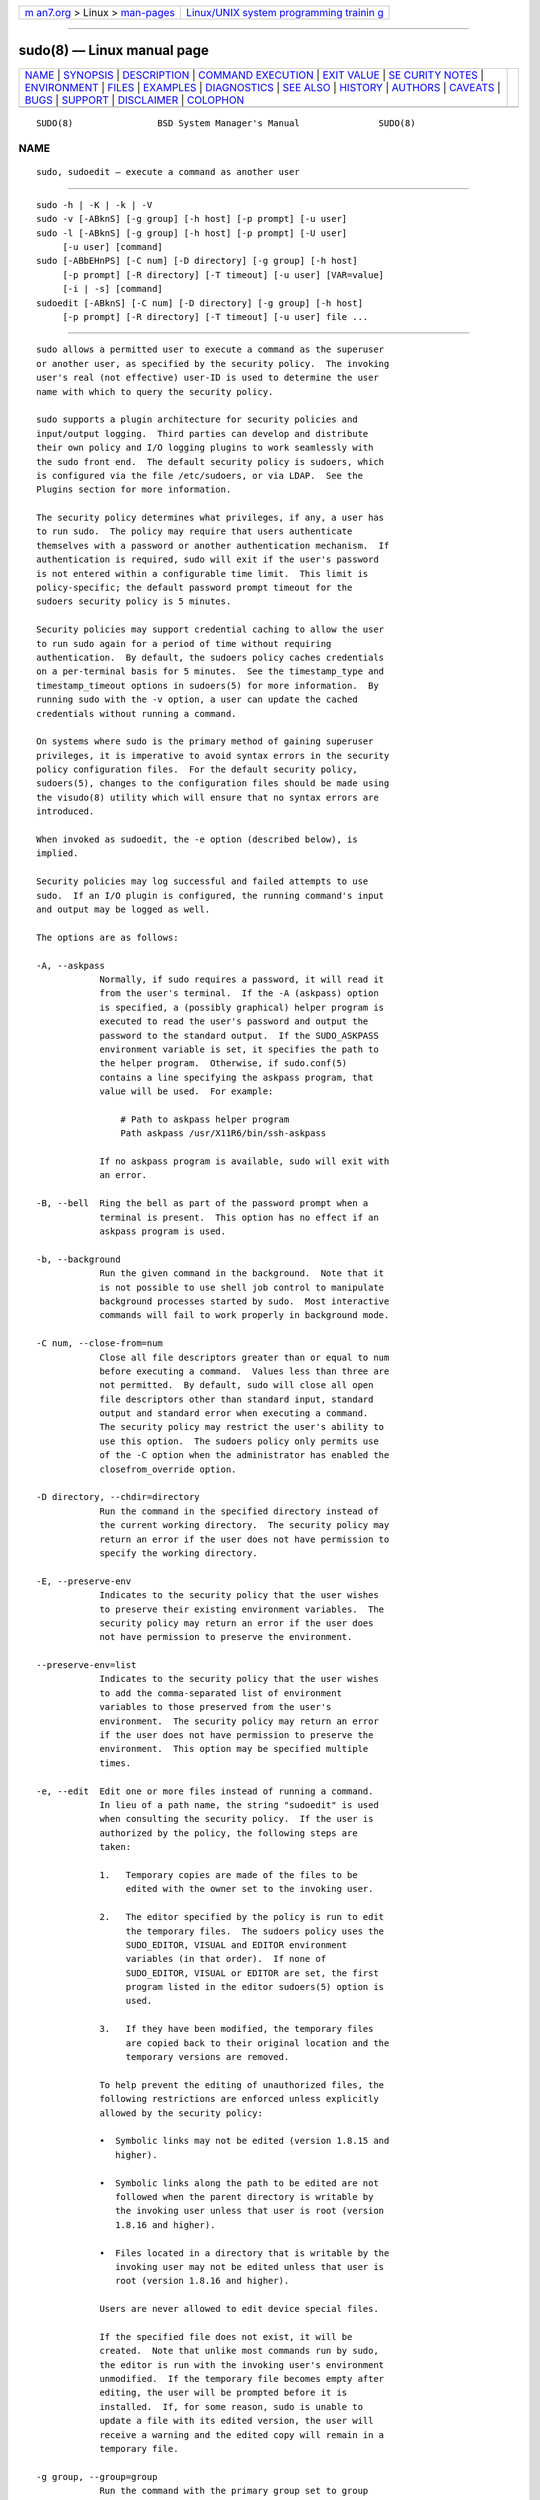 .. container:: page-top

.. container:: nav-bar

   +----------------------------------+----------------------------------+
   | `m                               | `Linux/UNIX system programming   |
   | an7.org <../../../index.html>`__ | trainin                          |
   | > Linux >                        | g <http://man7.org/training/>`__ |
   | `man-pages <../index.html>`__    |                                  |
   +----------------------------------+----------------------------------+

--------------

sudo(8) — Linux manual page
===========================

+-----------------------------------+-----------------------------------+
| `NAME <#NAME>`__ \|               |                                   |
| `SYNOPSIS <#SYNOPSIS>`__ \|       |                                   |
| `DESCRIPTION <#DESCRIPTION>`__ \| |                                   |
| `COMMAND                          |                                   |
| EXECUTION <#COMMAND_EXECUTION>`__ |                                   |
| \| `EXIT VALUE <#EXIT_VALUE>`__   |                                   |
| \|                                |                                   |
| `SE                               |                                   |
| CURITY NOTES <#SECURITY_NOTES>`__ |                                   |
| \| `ENVIRONMENT <#ENVIRONMENT>`__ |                                   |
| \| `FILES <#FILES>`__ \|          |                                   |
| `EXAMPLES <#EXAMPLES>`__ \|       |                                   |
| `DIAGNOSTICS <#DIAGNOSTICS>`__ \| |                                   |
| `SEE ALSO <#SEE_ALSO>`__ \|       |                                   |
| `HISTORY <#HISTORY>`__ \|         |                                   |
| `AUTHORS <#AUTHORS>`__ \|         |                                   |
| `CAVEATS <#CAVEATS>`__ \|         |                                   |
| `BUGS <#BUGS>`__ \|               |                                   |
| `SUPPORT <#SUPPORT>`__ \|         |                                   |
| `DISCLAIMER <#DISCLAIMER>`__ \|   |                                   |
| `COLOPHON <#COLOPHON>`__          |                                   |
+-----------------------------------+-----------------------------------+
| .. container:: man-search-box     |                                   |
+-----------------------------------+-----------------------------------+

::

   SUDO(8)                BSD System Manager's Manual               SUDO(8)

NAME
-------------------------------------------------

::

        sudo, sudoedit — execute a command as another user


---------------------------------------------------------

::

        sudo -h | -K | -k | -V
        sudo -v [-ABknS] [-g group] [-h host] [-p prompt] [-u user]
        sudo -l [-ABknS] [-g group] [-h host] [-p prompt] [-U user]
             [-u user] [command]
        sudo [-ABbEHnPS] [-C num] [-D directory] [-g group] [-h host]
             [-p prompt] [-R directory] [-T timeout] [-u user] [VAR=value]
             [-i | -s] [command]
        sudoedit [-ABknS] [-C num] [-D directory] [-g group] [-h host]
             [-p prompt] [-R directory] [-T timeout] [-u user] file ...


---------------------------------------------------------------

::

        sudo allows a permitted user to execute a command as the superuser
        or another user, as specified by the security policy.  The invoking
        user's real (not effective) user-ID is used to determine the user
        name with which to query the security policy.

        sudo supports a plugin architecture for security policies and
        input/output logging.  Third parties can develop and distribute
        their own policy and I/O logging plugins to work seamlessly with
        the sudo front end.  The default security policy is sudoers, which
        is configured via the file /etc/sudoers, or via LDAP.  See the
        Plugins section for more information.

        The security policy determines what privileges, if any, a user has
        to run sudo.  The policy may require that users authenticate
        themselves with a password or another authentication mechanism.  If
        authentication is required, sudo will exit if the user's password
        is not entered within a configurable time limit.  This limit is
        policy-specific; the default password prompt timeout for the
        sudoers security policy is 5 minutes.

        Security policies may support credential caching to allow the user
        to run sudo again for a period of time without requiring
        authentication.  By default, the sudoers policy caches credentials
        on a per-terminal basis for 5 minutes.  See the timestamp_type and
        timestamp_timeout options in sudoers(5) for more information.  By
        running sudo with the -v option, a user can update the cached
        credentials without running a command.

        On systems where sudo is the primary method of gaining superuser
        privileges, it is imperative to avoid syntax errors in the security
        policy configuration files.  For the default security policy,
        sudoers(5), changes to the configuration files should be made using
        the visudo(8) utility which will ensure that no syntax errors are
        introduced.

        When invoked as sudoedit, the -e option (described below), is
        implied.

        Security policies may log successful and failed attempts to use
        sudo.  If an I/O plugin is configured, the running command's input
        and output may be logged as well.

        The options are as follows:

        -A, --askpass
                    Normally, if sudo requires a password, it will read it
                    from the user's terminal.  If the -A (askpass) option
                    is specified, a (possibly graphical) helper program is
                    executed to read the user's password and output the
                    password to the standard output.  If the SUDO_ASKPASS
                    environment variable is set, it specifies the path to
                    the helper program.  Otherwise, if sudo.conf(5)
                    contains a line specifying the askpass program, that
                    value will be used.  For example:

                        # Path to askpass helper program
                        Path askpass /usr/X11R6/bin/ssh-askpass

                    If no askpass program is available, sudo will exit with
                    an error.

        -B, --bell  Ring the bell as part of the password prompt when a
                    terminal is present.  This option has no effect if an
                    askpass program is used.

        -b, --background
                    Run the given command in the background.  Note that it
                    is not possible to use shell job control to manipulate
                    background processes started by sudo.  Most interactive
                    commands will fail to work properly in background mode.

        -C num, --close-from=num
                    Close all file descriptors greater than or equal to num
                    before executing a command.  Values less than three are
                    not permitted.  By default, sudo will close all open
                    file descriptors other than standard input, standard
                    output and standard error when executing a command.
                    The security policy may restrict the user's ability to
                    use this option.  The sudoers policy only permits use
                    of the -C option when the administrator has enabled the
                    closefrom_override option.

        -D directory, --chdir=directory
                    Run the command in the specified directory instead of
                    the current working directory.  The security policy may
                    return an error if the user does not have permission to
                    specify the working directory.

        -E, --preserve-env
                    Indicates to the security policy that the user wishes
                    to preserve their existing environment variables.  The
                    security policy may return an error if the user does
                    not have permission to preserve the environment.

        --preserve-env=list
                    Indicates to the security policy that the user wishes
                    to add the comma-separated list of environment
                    variables to those preserved from the user's
                    environment.  The security policy may return an error
                    if the user does not have permission to preserve the
                    environment.  This option may be specified multiple
                    times.

        -e, --edit  Edit one or more files instead of running a command.
                    In lieu of a path name, the string "sudoedit" is used
                    when consulting the security policy.  If the user is
                    authorized by the policy, the following steps are
                    taken:

                    1.   Temporary copies are made of the files to be
                         edited with the owner set to the invoking user.

                    2.   The editor specified by the policy is run to edit
                         the temporary files.  The sudoers policy uses the
                         SUDO_EDITOR, VISUAL and EDITOR environment
                         variables (in that order).  If none of
                         SUDO_EDITOR, VISUAL or EDITOR are set, the first
                         program listed in the editor sudoers(5) option is
                         used.

                    3.   If they have been modified, the temporary files
                         are copied back to their original location and the
                         temporary versions are removed.

                    To help prevent the editing of unauthorized files, the
                    following restrictions are enforced unless explicitly
                    allowed by the security policy:

                    •  Symbolic links may not be edited (version 1.8.15 and
                       higher).

                    •  Symbolic links along the path to be edited are not
                       followed when the parent directory is writable by
                       the invoking user unless that user is root (version
                       1.8.16 and higher).

                    •  Files located in a directory that is writable by the
                       invoking user may not be edited unless that user is
                       root (version 1.8.16 and higher).

                    Users are never allowed to edit device special files.

                    If the specified file does not exist, it will be
                    created.  Note that unlike most commands run by sudo,
                    the editor is run with the invoking user's environment
                    unmodified.  If the temporary file becomes empty after
                    editing, the user will be prompted before it is
                    installed.  If, for some reason, sudo is unable to
                    update a file with its edited version, the user will
                    receive a warning and the edited copy will remain in a
                    temporary file.

        -g group, --group=group
                    Run the command with the primary group set to group
                    instead of the primary group specified by the target
                    user's password database entry.  The group may be
                    either a group name or a numeric group-ID (GID)
                    prefixed with the ‘#’ character (e.g., #0 for GID 0).
                    When running a command as a GID, many shells require
                    that the ‘#’ be escaped with a backslash (‘\’).  If no
                    -u option is specified, the command will be run as the
                    invoking user.  In either case, the primary group will
                    be set to group.  The sudoers policy permits any of the
                    target user's groups to be specified via the -g option
                    as long as the -P option is not in use.

        -H, --set-home
                    Request that the security policy set the HOME
                    environment variable to the home directory specified by
                    the target user's password database entry.  Depending
                    on the policy, this may be the default behavior.

        -h, --help  Display a short help message to the standard output and
                    exit.

        -h host, --host=host
                    Run the command on the specified host if the security
                    policy plugin supports remote commands.  Note that the
                    sudoers plugin does not currently support running
                    remote commands.  This may also be used in conjunction
                    with the -l option to list a user's privileges for the
                    remote host.

        -i, --login
                    Run the shell specified by the target user's password
                    database entry as a login shell.  This means that
                    login-specific resource files such as .profile,
                    .bash_profile or .login will be read by the shell.  If
                    a command is specified, it is passed to the shell for
                    execution via the shell's -c option.  If no command is
                    specified, an interactive shell is executed.  sudo
                    attempts to change to that user's home directory before
                    running the shell.  The command is run with an
                    environment similar to the one a user would receive at
                    log in.  Note that most shells behave differently when
                    a command is specified as compared to an interactive
                    session; consult the shell's manual for details.  The
                    Command environment section in the sudoers(5) manual
                    documents how the -i option affects the environment in
                    which a command is run when the sudoers policy is in
                    use.

        -K, --remove-timestamp
                    Similar to the -k option, except that it removes the
                    user's cached credentials entirely and may not be used
                    in conjunction with a command or other option.  This
                    option does not require a password.  Not all security
                    policies support credential caching.

        -k, --reset-timestamp
                    When used without a command, invalidates the user's
                    cached credentials.  In other words, the next time sudo
                    is run a password will be required.  This option does
                    not require a password and was added to allow a user to
                    revoke sudo permissions from a .logout file.

                    When used in conjunction with a command or an option
                    that may require a password, this option will cause
                    sudo to ignore the user's cached credentials.  As a
                    result, sudo will prompt for a password (if one is
                    required by the security policy) and will not update
                    the user's cached credentials.

                    Not all security policies support credential caching.

        -l, --list  If no command is specified, list the allowed (and
                    forbidden) commands for the invoking user (or the user
                    specified by the -U option) on the current host.  A
                    longer list format is used if this option is specified
                    multiple times and the security policy supports a
                    verbose output format.

                    If a command is specified and is permitted by the
                    security policy, the fully-qualified path to the
                    command is displayed along with any command line
                    arguments.  If a command is specified but not allowed
                    by the policy, sudo will exit with a status value of 1.

        -n, --non-interactive
                    Avoid prompting the user for input of any kind.  If a
                    password is required for the command to run, sudo will
                    display an error message and exit.

        -P, --preserve-groups
                    Preserve the invoking user's group vector unaltered.
                    By default, the sudoers policy will initialize the
                    group vector to the list of groups the target user is a
                    member of.  The real and effective group-IDs, however,
                    are still set to match the target user.

        -p prompt, --prompt=prompt
                    Use a custom password prompt with optional escape
                    sequences.  The following percent (‘%’) escape
                    sequences are supported by the sudoers policy:

                    %H  expanded to the host name including the domain name
                        (on if the machine's host name is fully qualified
                        or the fqdn option is set in sudoers(5))

                    %h  expanded to the local host name without the domain
                        name

                    %p  expanded to the name of the user whose password is
                        being requested (respects the rootpw, targetpw, and
                        runaspw flags in sudoers(5))

                    %U  expanded to the login name of the user the command
                        will be run as (defaults to root unless the -u
                        option is also specified)

                    %u  expanded to the invoking user's login name

                    %%  two consecutive ‘%’ characters are collapsed into a
                        single ‘%’ character

                    The custom prompt will override the default prompt
                    specified by either the security policy or the
                    SUDO_PROMPT environment variable.  On systems that use
                    PAM, the custom prompt will also override the prompt
                    specified by a PAM module unless the
                    passprompt_override flag is disabled in sudoers.

        -R directory, --chroot=directory
                    Change to the specified root directory (see chroot(8))
                    before running the command.  The security policy may
                    return an error if the user does not have permission to
                    specify the root directory.

        -S, --stdin
                    Write the prompt to the standard error and read the
                    password from the standard input instead of using the
                    terminal device.

        -s, --shell
                    Run the shell specified by the SHELL environment
                    variable if it is set or the shell specified by the
                    invoking user's password database entry.  If a command
                    is specified, it is passed to the shell for execution
                    via the shell's -c option.  If no command is specified,
                    an interactive shell is executed.  Note that most
                    shells behave differently when a command is specified
                    as compared to an interactive session; consult the
                    shell's manual for details.

        -U user, --other-user=user
                    Used in conjunction with the -l option to list the
                    privileges for user instead of for the invoking user.
                    The security policy may restrict listing other users'
                    privileges.  The sudoers policy only allows root or a
                    user with the ALL privilege on the current host to use
                    this option.

        -T timeout, --command-timeout=timeout
                    Used to set a timeout for the command.  If the timeout
                    expires before the command has exited, the command will
                    be terminated.  The security policy may restrict the
                    ability to set command timeouts.  The sudoers policy
                    requires that user-specified timeouts be explicitly
                    enabled.

        -u user, --user=user
                    Run the command as a user other than the default target
                    user (usually root).  The user may be either a user
                    name or a numeric user-ID (UID) prefixed with the ‘#’
                    character (e.g., #0 for UID 0).  When running commands
                    as a UID, many shells require that the ‘#’ be escaped
                    with a backslash (‘\’).  Some security policies may
                    restrict UIDs to those listed in the password database.
                    The sudoers policy allows UIDs that are not in the
                    password database as long as the targetpw option is not
                    set.  Other security policies may not support this.

        -V, --version
                    Print the sudo version string as well as the version
                    string of the security policy plugin and any I/O
                    plugins.  If the invoking user is already root the -V
                    option will display the arguments passed to configure
                    when sudo was built and plugins may display more
                    verbose information such as default options.

        -v, --validate
                    Update the user's cached credentials, authenticating
                    the user if necessary.  For the sudoers plugin, this
                    extends the sudo timeout for another 5 minutes by
                    default, but does not run a command.  Not all security
                    policies support cached credentials.

        --          The -- option indicates that sudo should stop
                    processing command line arguments.

        Options that take a value may only be specified once unless
        otherwise indicated in the description.  This is to help guard
        against problems caused by poorly written scripts that invoke sudo
        with user-controlled input.

        Environment variables to be set for the command may also be passed
        on the command line in the form of VAR=value, e.g.,
        LD_LIBRARY_PATH=/usr/local/pkg/lib.  Variables passed on the
        command line are subject to restrictions imposed by the security
        policy plugin.  The sudoers policy subjects variables passed on the
        command line to the same restrictions as normal environment
        variables with one important exception.  If the setenv option is
        set in sudoers, the command to be run has the SETENV tag set or the
        command matched is ALL, the user may set variables that would
        otherwise be forbidden.  See sudoers(5) for more information.


---------------------------------------------------------------------------

::

        When sudo executes a command, the security policy specifies the
        execution environment for the command.  Typically, the real and
        effective user and group and IDs are set to match those of the
        target user, as specified in the password database, and the group
        vector is initialized based on the group database (unless the -P
        option was specified).

        The following parameters may be specified by security policy:

        •  real and effective user-ID

        •  real and effective group-ID

        •  supplementary group-IDs

        •  the environment list

        •  current working directory

        •  file creation mode mask (umask)

        •  scheduling priority (aka nice value)

      Process model
        There are two distinct ways sudo can run a command.

        If an I/O logging plugin is configured or if the security policy
        explicitly requests it, a new pseudo-terminal (“pty”) is allocated
        and fork(2) is used to create a second sudo process, referred to as
        the monitor.  The monitor creates a new terminal session with
        itself as the leader and the pty as its controlling terminal, calls
        fork(2), sets up the execution environment as described above, and
        then uses the execve(2) system call to run the command in the child
        process.  The monitor exists to relay job control signals between
        the user's existing terminal and the pty the command is being run
        in.  This makes it possible to suspend and resume the command.
        Without the monitor, the command would be in what POSIX terms an
        “orphaned process group” and it would not receive any job control
        signals from the kernel.  When the command exits or is terminated
        by a signal, the monitor passes the command's exit status to the
        main sudo process and exits.  After receiving the command's exit
        status, the main sudo passes the command's exit status to the
        security policy's close function and exits.

        If no pty is used, sudo calls fork(2), sets up the execution
        environment as described above, and uses the execve(2) system call
        to run the command in the child process.  The main sudo process
        waits until the command has completed, then passes the command's
        exit status to the security policy's close function and exits.  As
        a special case, if the policy plugin does not define a close
        function, sudo will execute the command directly instead of calling
        fork(2) first.  The sudoers policy plugin will only define a close
        function when I/O logging is enabled, a pty is required, or the
        pam_session or pam_setcred options are enabled.  Note that
        pam_session and pam_setcred are enabled by default on systems using
        PAM.

        On systems that use PAM, the security policy's close function is
        responsible for closing the PAM session.  It may also log the
        command's exit status.

      Signal handling
        When the command is run as a child of the sudo process, sudo will
        relay signals it receives to the command.  The SIGINT and SIGQUIT
        signals are only relayed when the command is being run in a new pty
        or when the signal was sent by a user process, not the kernel.
        This prevents the command from receiving SIGINT twice each time the
        user enters control-C.  Some signals, such as SIGSTOP and SIGKILL,
        cannot be caught and thus will not be relayed to the command.  As a
        general rule, SIGTSTP should be used instead of SIGSTOP when you
        wish to suspend a command being run by sudo.

        As a special case, sudo will not relay signals that were sent by
        the command it is running.  This prevents the command from
        accidentally killing itself.  On some systems, the reboot(8)
        command sends SIGTERM to all non-system processes other than itself
        before rebooting the system.  This prevents sudo from relaying the
        SIGTERM signal it received back to reboot(8), which might then exit
        before the system was actually rebooted, leaving it in a half-dead
        state similar to single user mode.  Note, however, that this check
        only applies to the command run by sudo and not any other processes
        that the command may create.  As a result, running a script that
        calls reboot(8) or shutdown(8) via sudo may cause the system to end
        up in this undefined state unless the reboot(8) or shutdown(8) are
        run using the exec() family of functions instead of system() (which
        interposes a shell between the command and the calling process).

        If no I/O logging plugins are loaded and the policy plugin has not
        defined a close() function, set a command timeout or required that
        the command be run in a new pty, sudo may execute the command
        directly instead of running it as a child process.

      Plugins
        Plugins may be specified via Plugin directives in the sudo.conf(5)
        file.  They may be loaded as dynamic shared objects (on systems
        that support them), or compiled directly into the sudo binary.  If
        no sudo.conf(5) file is present, or if it doesn't contain any
        Plugin lines, sudo will use sudoers(5) for the policy, auditing and
        I/O logging plugins.  See the sudo.conf(5) manual for details of
        the /etc/sudo.conf file and the sudo_plugin(5) manual for more
        information about the sudo plugin architecture.


-------------------------------------------------------------

::

        Upon successful execution of a command, the exit status from sudo
        will be the exit status of the program that was executed.  If the
        command terminated due to receipt of a signal, sudo will send
        itself the same signal that terminated the command.

        If the -l option was specified without a command, sudo will exit
        with a value of 0 if the user is allowed to run sudo and they
        authenticated successfully (as required by the security policy).
        If a command is specified with the -l option, the exit value will
        only be 0 if the command is permitted by the security policy,
        otherwise it will be 1.

        If there is an authentication failure, a configuration/permission
        problem or if the given command cannot be executed, sudo exits with
        a value of 1.  In the latter case, the error string is printed to
        the standard error.  If sudo cannot stat(2) one or more entries in
        the user's PATH, an error is printed to the standard error.  (If
        the directory does not exist or if it is not really a directory,
        the entry is ignored and no error is printed.)  This should not
        happen under normal circumstances.  The most common reason for
        stat(2) to return “permission denied” is if you are running an
        automounter and one of the directories in your PATH is on a machine
        that is currently unreachable.


---------------------------------------------------------------------

::

        sudo tries to be safe when executing external commands.

        To prevent command spoofing, sudo checks "." and "" (both denoting
        current directory) last when searching for a command in the user's
        PATH (if one or both are in the PATH).  Note, however, that the
        actual PATH environment variable is not modified and is passed
        unchanged to the program that sudo executes.

        Users should never be granted sudo privileges to execute files that
        are writable by the user or that reside in a directory that is
        writable by the user.  If the user can modify or replace the
        command there is no way to limit what additional commands they can
        run.

        Please note that sudo will normally only log the command it
        explicitly runs.  If a user runs a command such as sudo su or sudo
        sh, subsequent commands run from that shell are not subject to
        sudo's security policy.  The same is true for commands that offer
        shell escapes (including most editors).  If I/O logging is enabled,
        subsequent commands will have their input and/or output logged, but
        there will not be traditional logs for those commands.  Because of
        this, care must be taken when giving users access to commands via
        sudo to verify that the command does not inadvertently give the
        user an effective root shell.  For information on ways to address
        this, please see the Preventing shell escapes section in
        sudoers(5).

        To prevent the disclosure of potentially sensitive information,
        sudo disables core dumps by default while it is executing (they are
        re-enabled for the command that is run).  This historical practice
        dates from a time when most operating systems allowed set-user-ID
        processes to dump core by default.  To aid in debugging sudo
        crashes, you may wish to re-enable core dumps by setting
        “disable_coredump” to false in the sudo.conf(5) file as follows:

              Set disable_coredump false

        See the sudo.conf(5) manual for more information.


---------------------------------------------------------------

::

        sudo utilizes the following environment variables.  The security
        policy has control over the actual content of the command's
        environment.

        EDITOR           Default editor to use in -e (sudoedit) mode if
                         neither SUDO_EDITOR nor VISUAL is set.

        MAIL             Set to the mail spool of the target user when the
                         -i option is specified or when env_reset is
                         enabled in sudoers (unless MAIL is present in the
                         env_keep list).

        HOME             Set to the home directory of the target user when
                         the -i or -H options are specified, when the -s
                         option is specified and set_home is set in
                         sudoers, when always_set_home is enabled in
                         sudoers, or when env_reset is enabled in sudoers
                         and HOME is not present in the env_keep list.

        LOGNAME          Set to the login name of the target user when the
                         -i option is specified, when the set_logname
                         option is enabled in sudoers or when the env_reset
                         option is enabled in sudoers (unless LOGNAME is
                         present in the env_keep list).

        PATH             May be overridden by the security policy.

        SHELL            Used to determine shell to run with -s option.

        SUDO_ASKPASS     Specifies the path to a helper program used to
                         read the password if no terminal is available or
                         if the -A option is specified.

        SUDO_COMMAND     Set to the command run by sudo, including command
                         line arguments.  The command line arguments are
                         truncated at 4096 characters to prevent a
                         potential execution error.

        SUDO_EDITOR      Default editor to use in -e (sudoedit) mode.

        SUDO_GID         Set to the group-ID of the user who invoked sudo.

        SUDO_PROMPT      Used as the default password prompt unless the -p
                         option was specified.

        SUDO_PS1         If set, PS1 will be set to its value for the
                         program being run.

        SUDO_UID         Set to the user-ID of the user who invoked sudo.

        SUDO_USER        Set to the login name of the user who invoked
                         sudo.

        USER             Set to the same value as LOGNAME, described above.

        VISUAL           Default editor to use in -e (sudoedit) mode if
                         SUDO_EDITOR is not set.


---------------------------------------------------

::

        /etc/sudo.conf            sudo front end configuration


---------------------------------------------------------

::

        Note: the following examples assume a properly configured security
        policy.

        To get a file listing of an unreadable directory:

              $ sudo ls /usr/local/protected

        To list the home directory of user yaz on a machine where the file
        system holding ~yaz is not exported as root:

              $ sudo -u yaz ls ~yaz

        To edit the index.html file as user www:

              $ sudoedit -u www ~www/htdocs/index.html

        To view system logs only accessible to root and users in the adm
        group:

              $ sudo -g adm more /var/log/syslog

        To run an editor as jim with a different primary group:

              $ sudoedit -u jim -g audio ~jim/sound.txt

        To shut down a machine:

              $ sudo shutdown -r +15 "quick reboot"

        To make a usage listing of the directories in the /home partition.
        Note that this runs the commands in a sub-shell to make the cd and
        file redirection work.

              $ sudo sh -c "cd /home ; du -s * | sort -rn > USAGE"


---------------------------------------------------------------

::

        Error messages produced by sudo include:

        editing files in a writable directory is not permitted
              By default, sudoedit does not permit editing a file when any
              of the parent directories are writable by the invoking user.
              This avoids a race condition that could allow the user to
              overwrite an arbitrary file.  See the sudoedit_checkdir
              option in sudoers(5) for more information.

        editing symbolic links is not permitted
              By default, sudoedit does not follow symbolic links when
              opening files.  See the sudoedit_follow option in sudoers(5)
              for more information.

        effective uid is not 0, is sudo installed setuid root?
              sudo was not run with root privileges.  The sudo binary must
              be owned by the root user and have the set-user-ID bit set.
              Also, it must not be located on a file system mounted with
              the ‘nosuid’ option or on an NFS file system that maps uid 0
              to an unprivileged uid.

        effective uid is not 0, is sudo on a file system with the 'nosuid'
              option set or an NFS file system without root privileges?
              sudo was not run with root privileges.  The sudo binary has
              the proper owner and permissions but it still did not run
              with root privileges.  The most common reason for this is
              that the file system the sudo binary is located on is mounted
              with the ‘nosuid’ option or it is an NFS file system that
              maps uid 0 to an unprivileged uid.

        fatal error, unable to load plugins
              An error occurred while loading or initializing the plugins
              specified in sudo.conf(5).

        invalid environment variable name
              One or more environment variable names specified via the -E
              option contained an equal sign (‘=’).  The arguments to the
              -E option should be environment variable names without an
              associated value.

        no password was provided
              When sudo tried to read the password, it did not receive any
              characters.  This may happen if no terminal is available (or
              the -S option is specified) and the standard input has been
              redirected from /dev/null.

        a terminal is required to read the password
              sudo needs to read the password but there is no mechanism
              available for it to do so.  A terminal is not present to read
              the password from, sudo has not been configured to read from
              the standard input, the -S option was not used, and no
              askpass helper has been specified either via the sudo.conf(5)
              file or the SUDO_ASKPASS environment variable.

        no writable temporary directory found
              sudoedit was unable to find a usable temporary directory in
              which to store its intermediate files.

        sudo must be owned by uid 0 and have the setuid bit set
              sudo was not run with root privileges.  The sudo binary does
              not have the correct owner or permissions.  It must be owned
              by the root user and have the set-user-ID bit set.

        sudoedit is not supported on this platform
              It is only possible to run sudoedit on systems that support
              setting the effective user-ID.

        timed out reading password
              The user did not enter a password before the password timeout
              (5 minutes by default) expired.

        you do not exist in the passwd database
              Your user-ID does not appear in the system passwd database.

        you may not specify environment variables in edit mode
              It is only possible to specify environment variables when
              running a command.  When editing a file, the editor is run
              with the user's environment unmodified.


---------------------------------------------------------

::

        su(1), stat(2), login_cap(3), passwd(5), sudo.conf(5),
        sudo_plugin(5), sudoers(5), sudoers_timestamp(5), sudoreplay(8),
        visudo(8)


-------------------------------------------------------

::

        See the HISTORY file in the sudo distribution
        (https://www.sudo.ws/history.html) for a brief history of sudo.


-------------------------------------------------------

::

        Many people have worked on sudo over the years; this version
        consists of code written primarily by:

              Todd C. Miller

        See the CONTRIBUTORS file in the sudo distribution
        (https://www.sudo.ws/contributors.html) for an exhaustive list of
        people who have contributed to sudo.


-------------------------------------------------------

::

        There is no easy way to prevent a user from gaining a root shell if
        that user is allowed to run arbitrary commands via sudo.  Also,
        many programs (such as editors) allow the user to run commands via
        shell escapes, thus avoiding sudo's checks.  However, on most
        systems it is possible to prevent shell escapes with the sudoers(5)
        plugin's noexec functionality.

        It is not meaningful to run the cd command directly via sudo, e.g.,

              $ sudo cd /usr/local/protected

        since when the command exits the parent process (your shell) will
        still be the same.  Please see the EXAMPLES section for more
        information.

        Running shell scripts via sudo can expose the same kernel bugs that
        make set-user-ID shell scripts unsafe on some operating systems (if
        your OS has a /dev/fd/ directory, set-user-ID shell scripts are
        generally safe).


-------------------------------------------------

::

        If you feel you have found a bug in sudo, please submit a bug
        report at https://bugzilla.sudo.ws/


-------------------------------------------------------

::

        Limited free support is available via the sudo-users mailing list,
        see https://www.sudo.ws/mailman/listinfo/sudo-users to subscribe or
        search the archives.


-------------------------------------------------------------

::

        sudo is provided “AS IS” and any express or implied warranties,
        including, but not limited to, the implied warranties of
        merchantability and fitness for a particular purpose are
        disclaimed.  See the LICENSE file distributed with sudo or
        https://www.sudo.ws/license.html for complete details.

COLOPHON
---------------------------------------------------------

::

        This page is part of the sudo (execute a command as another user)
        project.  Information about the project can be found at
        https://www.sudo.ws/.  If you have a bug report for this manual
        page, see ⟨https://bugzilla.sudo.ws/⟩.  This page was obtained from
        the project's upstream Git repository
        ⟨https://github.com/sudo-project/sudo⟩ on 2021-08-27.  (At that
        time, the date of the most recent commit that was found in the
        repository was 2021-08-26.)  If you discover any rendering problems
        in this HTML version of the page, or you believe there is a better
        or more up-to-date source for the page, or you have corrections or
        improvements to the information in this COLOPHON (which is not part
        of the original manual page), send a mail to man-pages@man7.org

   Sudo 1.9.8                   August 16, 2021                  Sudo 1.9.8

--------------

Pages that refer to this page: `homectl(1) <../man1/homectl.1.html>`__, 
`journalctl(1) <../man1/journalctl.1.html>`__, 
`localectl(1) <../man1/localectl.1.html>`__, 
`loginctl(1) <../man1/loginctl.1.html>`__, 
`machinectl(1) <../man1/machinectl.1.html>`__, 
`portablectl(1) <../man1/portablectl.1.html>`__, 
`setpriv(1) <../man1/setpriv.1.html>`__, 
`systemctl(1) <../man1/systemctl.1.html>`__, 
`systemd(1) <../man1/systemd.1.html>`__, 
`systemd-analyze(1) <../man1/systemd-analyze.1.html>`__, 
`systemd-ask-password(1) <../man1/systemd-ask-password.1.html>`__, 
`systemd-inhibit(1) <../man1/systemd-inhibit.1.html>`__, 
`systemd-nspawn(1) <../man1/systemd-nspawn.1.html>`__, 
`timedatectl(1) <../man1/timedatectl.1.html>`__, 
`userdbctl(1) <../man1/userdbctl.1.html>`__, 
`nsswitch.conf(5) <../man5/nsswitch.conf.5.html>`__, 
`credentials(7) <../man7/credentials.7.html>`__, 
`systemd-tmpfiles(8) <../man8/systemd-tmpfiles.8.html>`__

--------------

--------------

.. container:: footer

   +-----------------------+-----------------------+-----------------------+
   | HTML rendering        |                       | |Cover of TLPI|       |
   | created 2021-08-27 by |                       |                       |
   | `Michael              |                       |                       |
   | Ker                   |                       |                       |
   | risk <https://man7.or |                       |                       |
   | g/mtk/index.html>`__, |                       |                       |
   | author of `The Linux  |                       |                       |
   | Programming           |                       |                       |
   | Interface <https:     |                       |                       |
   | //man7.org/tlpi/>`__, |                       |                       |
   | maintainer of the     |                       |                       |
   | `Linux man-pages      |                       |                       |
   | project <             |                       |                       |
   | https://www.kernel.or |                       |                       |
   | g/doc/man-pages/>`__. |                       |                       |
   |                       |                       |                       |
   | For details of        |                       |                       |
   | in-depth **Linux/UNIX |                       |                       |
   | system programming    |                       |                       |
   | training courses**    |                       |                       |
   | that I teach, look    |                       |                       |
   | `here <https://ma     |                       |                       |
   | n7.org/training/>`__. |                       |                       |
   |                       |                       |                       |
   | Hosting by `jambit    |                       |                       |
   | GmbH                  |                       |                       |
   | <https://www.jambit.c |                       |                       |
   | om/index_en.html>`__. |                       |                       |
   +-----------------------+-----------------------+-----------------------+

--------------

.. container:: statcounter

   |Web Analytics Made Easy - StatCounter|

.. |Cover of TLPI| image:: https://man7.org/tlpi/cover/TLPI-front-cover-vsmall.png
   :target: https://man7.org/tlpi/
.. |Web Analytics Made Easy - StatCounter| image:: https://c.statcounter.com/7422636/0/9b6714ff/1/
   :class: statcounter
   :target: https://statcounter.com/
